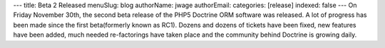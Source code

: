 ---
title: Beta 2 Released
menuSlug: blog
authorName: jwage 
authorEmail: 
categories: [release]
indexed: false
---
On Friday November 30th, the second beta release of the PHP5
Doctrine ORM software was released. A lot of progress has been made
since the first beta(formerly known as RC1). Dozens and dozens of
tickets have been fixed, new features have been added, much needed
re-factorings have taken place and the community behind Doctrine is
growing daily.
